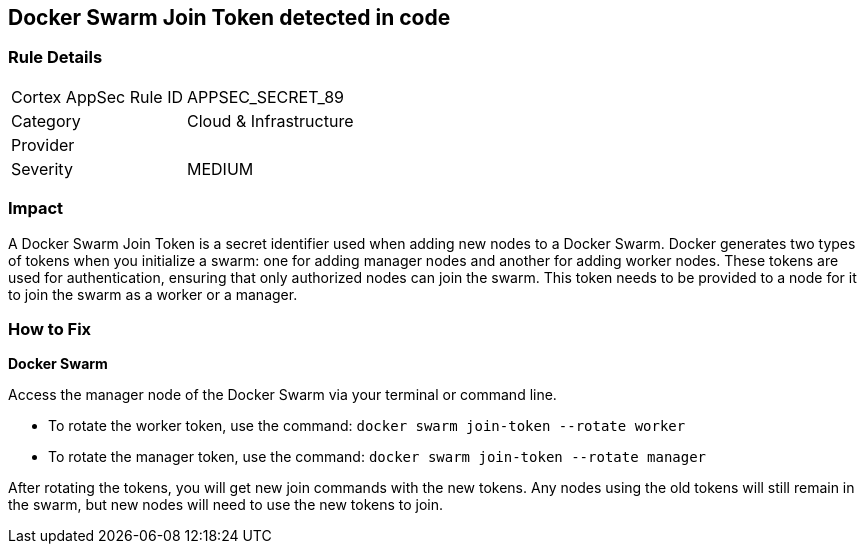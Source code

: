 == Docker Swarm Join Token detected in code


=== Rule Details

[cols="1,2"]
|===
|Cortex AppSec Rule ID |APPSEC_SECRET_89
|Category |Cloud & Infrastructure
|Provider |
|Severity |MEDIUM
|===




=== Impact
A Docker Swarm Join Token is a secret identifier used when adding new nodes to a Docker Swarm. Docker generates two types of tokens when you initialize a swarm: one for adding manager nodes and another for adding worker nodes. These tokens are used for authentication, ensuring that only authorized nodes can join the swarm. This token needs to be provided to a node for it to join the swarm as a worker or a manager.


=== How to Fix


*Docker Swarm*

Access the manager node of the Docker Swarm via your terminal or command line.

- To rotate the worker token, use the command: `docker swarm join-token --rotate worker`
- To rotate the manager token, use the command: `docker swarm join-token --rotate manager`

After rotating the tokens, you will get new join commands with the new tokens. Any nodes using the old tokens will still remain in the swarm, but new nodes will need to use the new tokens to join.
